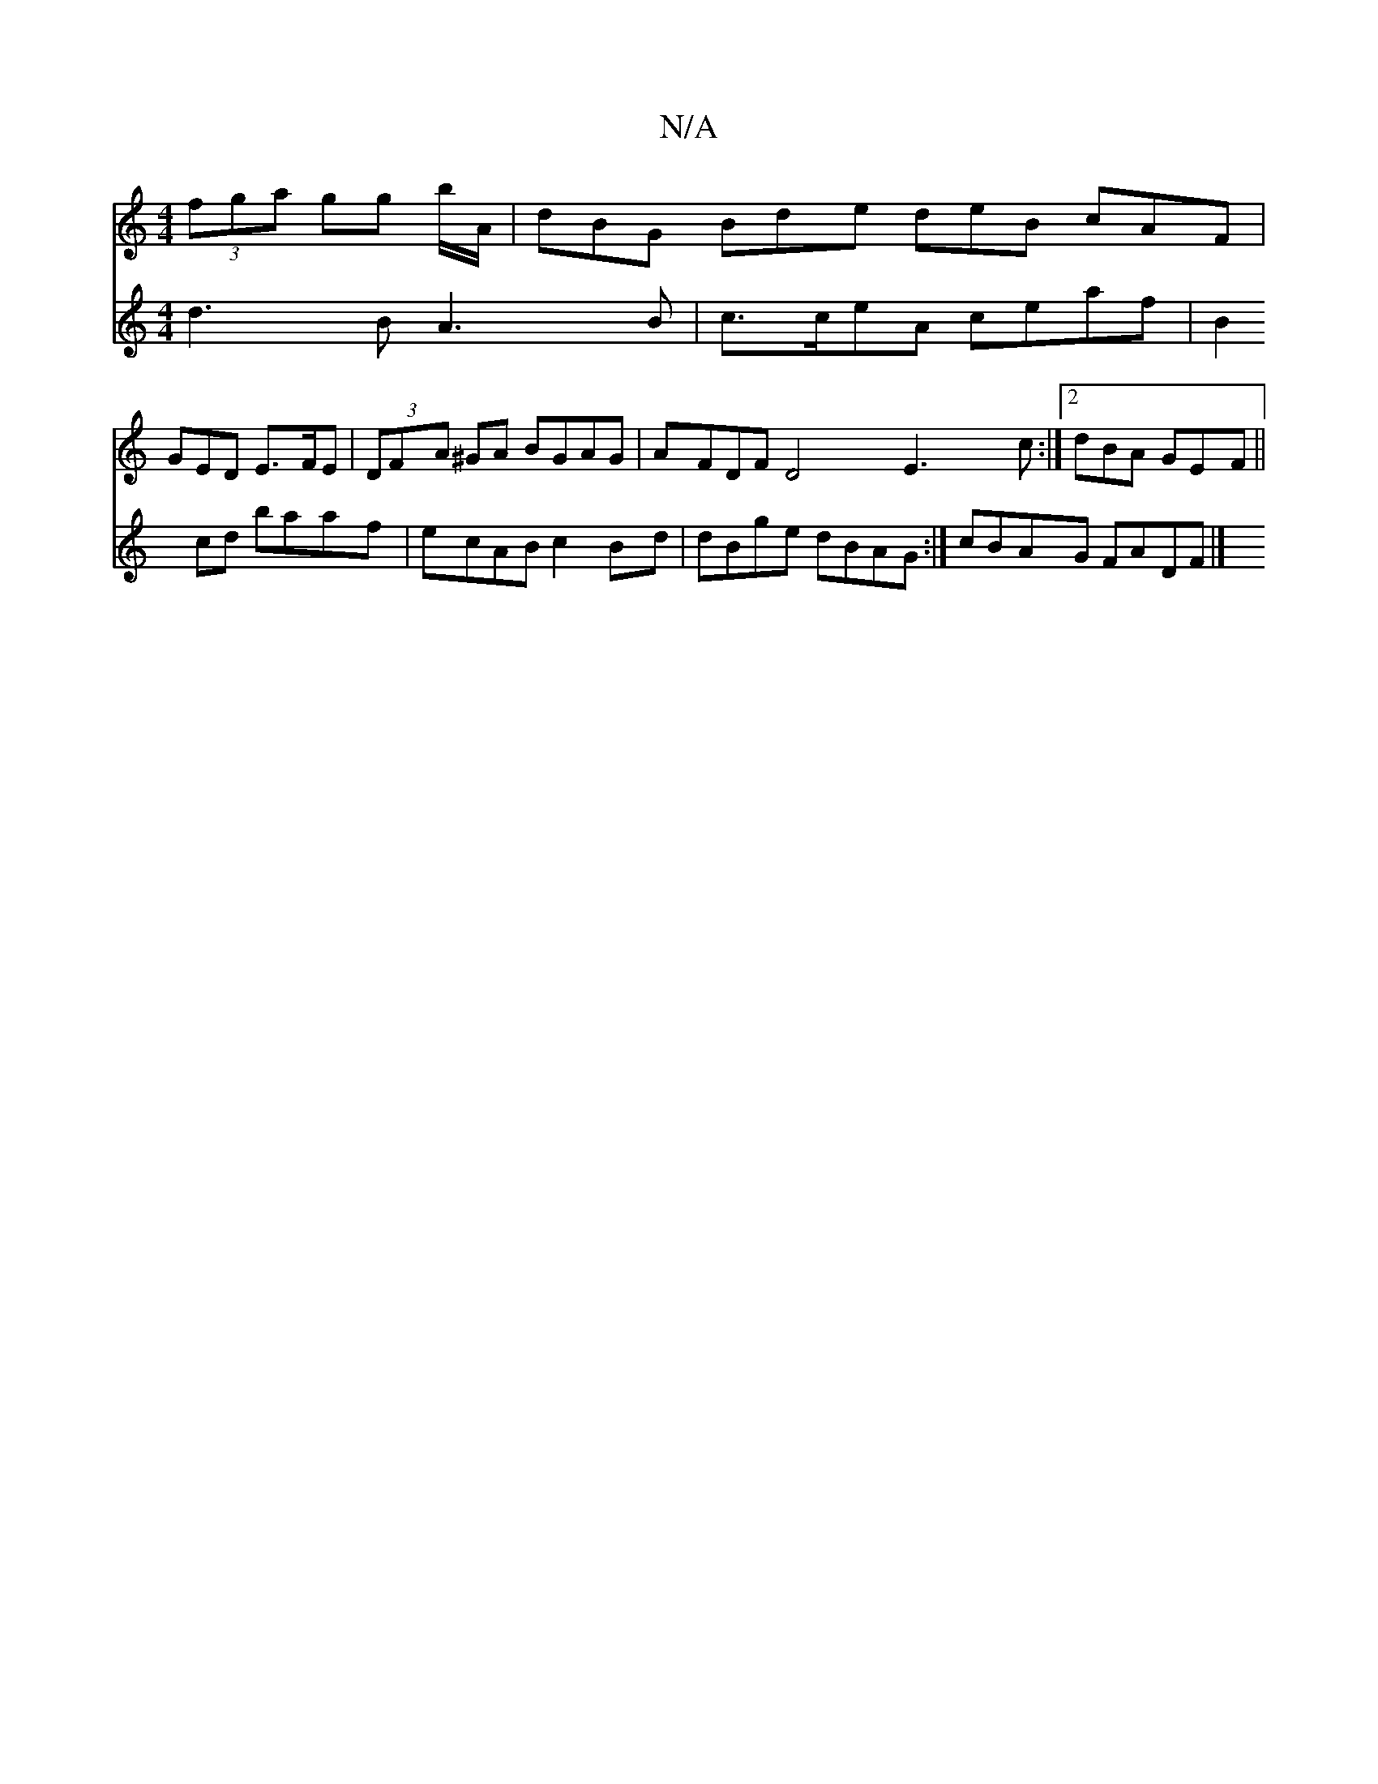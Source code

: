 X:1
T:N/A
M:4/4
R:N/A
K:Cmajor
 (3fga gg b/A/ |dBG Bde deB cAF |
GED E>FE | (3DFA ^GA BGAG | AFDF D4 E3c:|2 dBA GEF||
V:2
d3B A3B|c>ceA ceaf- | B2 cd baaf | ecAB c2Bd | dBge dBAG:|
cBAG FADF |]

A2AG GAAD|BEFG ABcd|fgge (3cdc | BA2